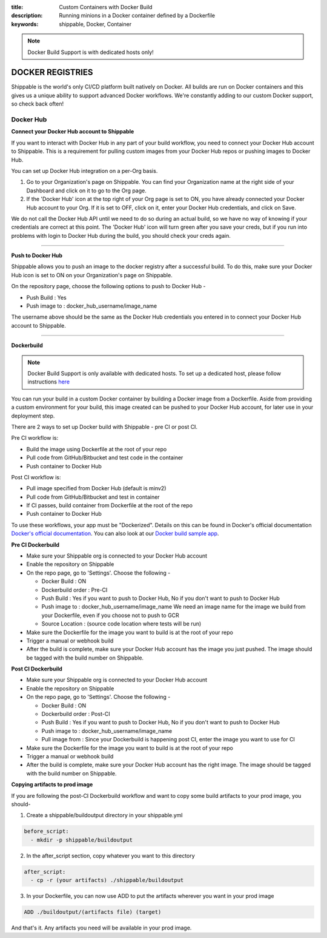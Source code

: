 :title: Custom Containers with Docker Build
:description: Running minions in a Docker container defined by a Dockerfile
:keywords: shippable, Docker, Container

.. _docker_build:

.. note::
  Docker Build Support is with dedicated hosts only!

DOCKER REGISTRIES
=================
Shippable is the world's only CI/CD platform built natively on Docker. All builds are run on Docker containers and this gives us a unique ability to support advanced Docker workflows. We're constantly adding to our custom Docker support, so check back often!

**Docker Hub**
--------------

**Connect your Docker Hub account to Shippable**

If you want to interact with Docker Hub in any part of your build workflow, you need to connect your Docker Hub account to Shippable. This is a requirement for pulling custom images from your Docker Hub repos or pushing images to Docker Hub.

You can set up Docker Hub integration on a per-Org basis.

1. Go to your Organization's page on Shippable. You can find your Organization name at the right side of your Dashboard and click on it to go to the Org page.
2. If the 'Docker Hub' icon at the top right of your Org page is set to ON, you have already connected your Docker Hub account to your Org. If it is set to OFF, click on it, enter your Docker Hub credentials, and click on Save.

We do not call the Docker Hub API until we need to do so during an actual build, so we have no way of knowing if your credentials are correct at this point. The 'Docker Hub' icon will turn green after you save your creds, but if you run into problems with login to Docker Hub during the build, you should check your creds again.

-------

**Push to Docker Hub**

Shippable allows you to push an image to the docker registry after a successful build. To do this, make sure your Docker Hub icon is set to ON on your Organization's page on Shippable.

On the repository page, choose the following options to push to Docker Hub -

* Push Build : Yes
* Push image to : docker_hub_username/image_name

The username above should be the same as the Docker Hub credentials you entered in to connect your Docker Hub account to Shippable.

-------

**Dockerbuild**

.. note::
  Docker Build Support is only available with dedicated hosts. To set up a dedicated host, please follow instructions `here <http://docs.shippable.com/en/latest/config.html#dedicated-hosts>`_

You can run your build in a custom Docker container by building a Docker image from a Dockerfile. Aside from providing a custom environment for your build, this image created can be pushed to your Docker Hub account, for later use in your deployment step.

There are 2 ways to set up Docker build with Shippable - pre CI or post CI. 

Pre CI workflow is:

* Build the image using Dockerfile at the root of your repo
* Pull code from GitHub/Bitbucket and test code in the container
* Push container to Docker Hub

Post CI workflow is:

* Pull image specified from Docker Hub (default is minv2)
* Pull code from GitHub/Bitbucket and test in container
* If CI passes, build container from Dockerfile at the root of the repo
* Push container to Docker Hub

To use these workflows, your app must be "Dockerized". Details on this can be found in Docker's official documentation `Docker's official documentation <https://docs.docker.com/docker-hub/>`_. You can also look at our `Docker build sample app <https://github.com/cadbot/dockerized-nodejs>`_. 

**Pre CI Dockerbuild**

* Make sure your Shippable org is connected to your Docker Hub account
* Enable the repository on Shippable
* On the repo page, go to 'Settings'. Choose the following -

  * Docker Build : ON
  * Dockerbuild order : Pre-CI
  * Push Build : Yes if you want to push to Docker Hub, No if you don't want to push to Docker Hub 
  * Push image to : docker_hub_username/image_name  
    We need an image name for the image we build from your Dockerfile, even if you choose not to push to GCR
  * Source Location : (source code location where tests will be run)

* Make sure the Dockerfile for the image you want to build is at the root of your repo
* Trigger a manual or webhook build
* After the build is complete, make sure your Docker Hub account has the image you just pushed. The image should be tagged with the build number on Shippable.

**Post CI Dockerbuild**

* Make sure your Shippable org is connected to your Docker Hub account
* Enable the repository on Shippable
* On the repo page, go to 'Settings'. Choose the following -

  * Docker Build : ON
  * Dockerbuild order : Post-CI
  * Push Build : Yes if you want to push to Docker Hub, No if you don't want to push to Docker Hub 
  * Push image to : docker_hub_username/image_name  
  * Pull image from : Since your Dockerbuild is happening post CI, enter the image you want to use for CI

* Make sure the Dockerfile for the image you want to build is at the root of your repo
* Trigger a manual or webhook build
* After the build is complete, make sure your Docker Hub account has the right image. The image should be tagged with the build number on Shippable.

**Copying artifacts to prod image**

If you are following the post-CI Dockerbuild workflow and  want to copy some build artifacts to your prod image, you should-

1. Create a shippable/buildoutput directory in your shippable.yml

.. code-block:: bash

  before_script:
    - mkdir -p shippable/buildoutput

2. In the after_script section, copy whatever you want to this directory

.. code-block:: bash

  after_script:
    - cp -r (your artifacts) ./shippable/buildoutput

3. In your Dockerfile, you can now use ADD to put the artifacts wherever you want in your prod image

.. code-block:: bash

  ADD ./buildoutput/(artifacts file) (target)

And that's it. Any artifacts you need will be available in your prod image.


